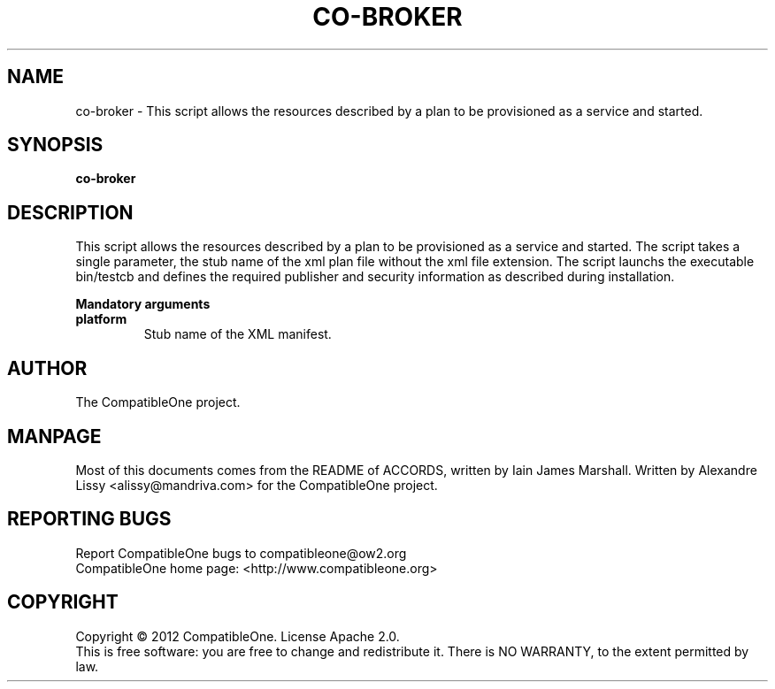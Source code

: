 .TH CO-BROKER "7" "October 2012" "CompatibleOne" "Platform"
.SH NAME
co-broker \- This script allows the resources described by a plan to be provisioned as a service and started.
.SH SYNOPSIS
\fBco-broker\fR
.PP
.SH DESCRIPTION
.\" Add any additional description here
.PP
This script allows the resources described by a plan to be provisioned as a service and started.
The script takes a single parameter, the stub name of the xml plan file without the xml file 
extension. The script launchs the executable bin/testcb and defines the required publisher 
and security information as described during installation.
.PP
\fBMandatory arguments\fR
.TP
\fBplatform\fR
Stub name of the XML manifest.
.SH AUTHOR
The CompatibleOne project.
.SH MANPAGE
Most of this documents comes from the README of ACCORDS, written by Iain James Marshall.
Written by Alexandre Lissy <alissy@mandriva.com> for the CompatibleOne project.
.SH "REPORTING BUGS"
Report CompatibleOne bugs to compatibleone@ow2.org
.br
CompatibleOne home page: <http://www.compatibleone.org>
.SH COPYRIGHT
Copyright \(co 2012 CompatibleOne.
License Apache 2.0.
.br
This is free software: you are free to change and redistribute it.
There is NO WARRANTY, to the extent permitted by law.
